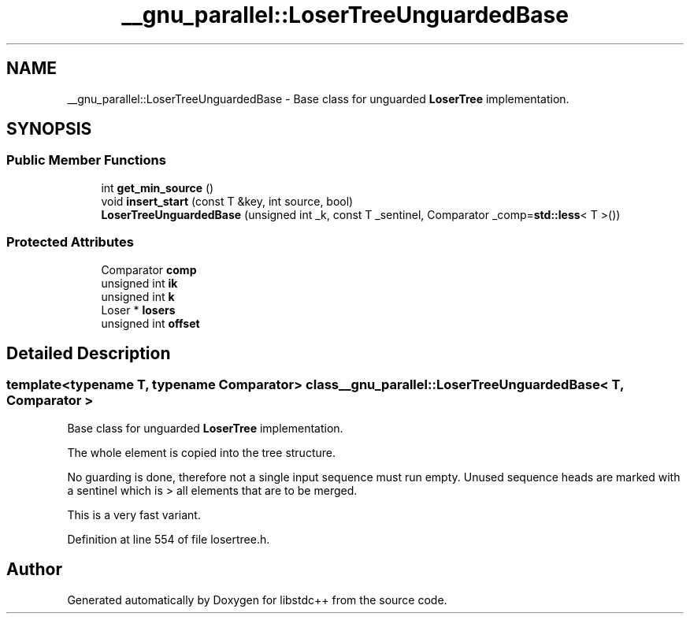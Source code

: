 .TH "__gnu_parallel::LoserTreeUnguardedBase" 3 "21 Apr 2009" "libstdc++" \" -*- nroff -*-
.ad l
.nh
.SH NAME
__gnu_parallel::LoserTreeUnguardedBase \- Base class for unguarded \fBLoserTree\fP implementation.  

.PP
.SH SYNOPSIS
.br
.PP
.SS "Public Member Functions"

.in +1c
.ti -1c
.RI "int \fBget_min_source\fP ()"
.br
.ti -1c
.RI "void \fBinsert_start\fP (const T &key, int source, bool)"
.br
.ti -1c
.RI "\fBLoserTreeUnguardedBase\fP (unsigned int _k, const T _sentinel, Comparator _comp=\fBstd::less\fP< T >())"
.br
.in -1c
.SS "Protected Attributes"

.in +1c
.ti -1c
.RI "Comparator \fBcomp\fP"
.br
.ti -1c
.RI "unsigned int \fBik\fP"
.br
.ti -1c
.RI "unsigned int \fBk\fP"
.br
.ti -1c
.RI "Loser * \fBlosers\fP"
.br
.ti -1c
.RI "unsigned int \fBoffset\fP"
.br
.in -1c
.SH "Detailed Description"
.PP 

.SS "template<typename T, typename Comparator> class __gnu_parallel::LoserTreeUnguardedBase< T, Comparator >"
Base class for unguarded \fBLoserTree\fP implementation. 

The whole element is copied into the tree structure.
.PP
No guarding is done, therefore not a single input sequence must run empty. Unused sequence heads are marked with a sentinel which is > all elements that are to be merged.
.PP
This is a very fast variant. 
.PP
Definition at line 554 of file losertree.h.

.SH "Author"
.PP 
Generated automatically by Doxygen for libstdc++ from the source code.

